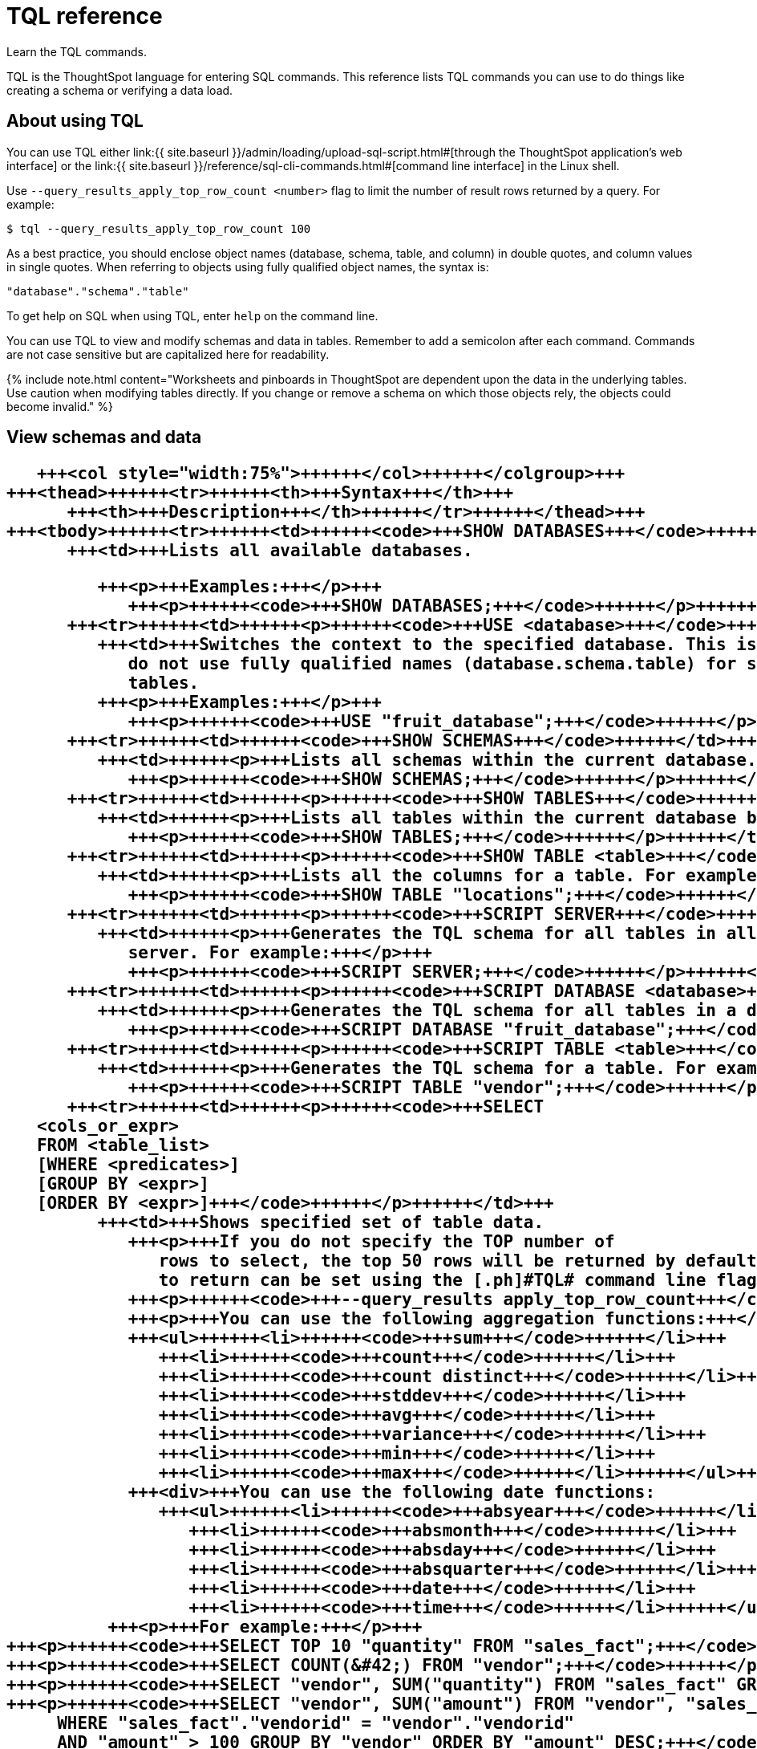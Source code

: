 = TQL reference
:last_updated: 2/25/2020


Learn the TQL commands.

TQL is the ThoughtSpot language for entering SQL commands.
This reference lists TQL commands you can use to do things like creating a schema or verifying a data load.

== About using TQL

You can use TQL either link:{{ site.baseurl }}/admin/loading/upload-sql-script.html#[through the ThoughtSpot application's web interface] or the link:{{ site.baseurl }}/reference/sql-cli-commands.html#[command line interface] in the Linux shell.

Use  `--query_results_apply_top_row_count <number>` flag to limit the number of result rows returned by a query.
For example:

`$ tql --query_results_apply_top_row_count 100`

As a best practice, you should enclose object names (database, schema, table, and column) in double quotes, and column values in single quotes.
When referring to objects using fully qualified object names, the syntax is:

----
"database"."schema"."table"
----

To get help on SQL when using TQL,  enter `help` on the command line.

You can use TQL to view and modify schemas and data in tables.
Remember to add a semicolon after each command.
Commands are not case sensitive but are capitalized here for readability.

{% include note.html content="Worksheets and pinboards in ThoughtSpot are dependent upon the data in the underlying tables.
Use caution when modifying tables directly.
If you change or remove a schema on which those objects rely, the objects could become invalid." %}

== View schemas and data+++<table>++++++<colgroup>++++++<col style="width:25%">++++++</col>+++
      +++<col style="width:75%">++++++</col>++++++</colgroup>+++
   +++<thead>++++++<tr>++++++<th>+++Syntax+++</th>+++
         +++<th>+++Description+++</th>++++++</tr>++++++</thead>+++
   +++<tbody>++++++<tr>++++++<td>++++++<code>+++SHOW DATABASES+++</code>++++++</td>+++
         +++<td>+++Lists all available databases.

         +++<p>+++Examples:+++</p>+++
            +++<p>++++++<code>+++SHOW DATABASES;+++</code>++++++</p>++++++</td>++++++</tr>+++
      +++<tr>++++++<td>++++++<p>++++++<code>+++USE <database>+++</code>++++++</p>++++++</td>+++
         +++<td>+++Switches the context to the specified database. This is required if queries
            do not use fully qualified names (database.schema.table) for specifying
            tables.
         +++<p>+++Examples:+++</p>+++
            +++<p>++++++<code>+++USE "fruit_database";+++</code>++++++</p>++++++</td>++++++</tr>+++
      +++<tr>++++++<td>++++++<code>+++SHOW SCHEMAS+++</code>++++++</td>+++
         +++<td>++++++<p>+++Lists all schemas within the current database. For example:+++</p>+++
            +++<p>++++++<code>+++SHOW SCHEMAS;+++</code>++++++</p>++++++</td>++++++</tr>+++
      +++<tr>++++++<td>++++++<p>++++++<code>+++SHOW TABLES+++</code>++++++</p>++++++</td>+++
         +++<td>++++++<p>+++Lists all tables within the current database by schema. For example:+++</p>+++
            +++<p>++++++<code>+++SHOW TABLES;+++</code>++++++</p>++++++</td>++++++</tr>+++
      +++<tr>++++++<td>++++++<p>++++++<code>+++SHOW TABLE <table>+++</code>++++++</p>++++++</td>+++
         +++<td>++++++<p>+++Lists all the columns for a table. For example:+++</p>+++
            +++<p>++++++<code>+++SHOW TABLE "locations";+++</code>++++++</p>++++++</td>++++++</tr>+++
      +++<tr>++++++<td>++++++<p>++++++<code>+++SCRIPT SERVER+++</code>++++++</p>++++++</td>+++
         +++<td>++++++<p>+++Generates the TQL schema for all tables in all databases on the
            server. For example:+++</p>+++
            +++<p>++++++<code>+++SCRIPT SERVER;+++</code>++++++</p>++++++</td>++++++</tr>+++
      +++<tr>++++++<td>++++++<p>++++++<code>+++SCRIPT DATABASE <database>+++</code>++++++</p>++++++</td>+++
         +++<td>++++++<p>+++Generates the TQL schema for all tables in a database. For example:+++</p>+++
            +++<p>++++++<code>+++SCRIPT DATABASE "fruit_database";+++</code>++++++</p>++++++</td>++++++</tr>+++
      +++<tr>++++++<td>++++++<p>++++++<code>+++SCRIPT TABLE <table>+++</code>++++++</p>++++++</td>+++
         +++<td>++++++<p>+++Generates the TQL schema for a table. For example:+++</p>+++
            +++<p>++++++<code>+++SCRIPT TABLE "vendor";+++</code>++++++</p>++++++</td>++++++</tr>+++
      +++<tr>++++++<td>++++++<p>++++++<code>+++SELECT
   <cols_or_expr>
   FROM <table_list>
   [WHERE <predicates>]
   [GROUP BY <expr>]
   [ORDER BY <expr>]+++</code>++++++</p>++++++</td>+++
         +++<td>+++Shows specified set of table data.
            +++<p>+++If you do not specify the TOP number of
               rows to select, the top 50 rows will be returned by default. The number of rows
               to return can be set using the [.ph]#TQL# command line flag:+++</p>+++
            +++<p>++++++<code>+++--query_results apply_top_row_count+++</code>++++++</p>+++
            +++<p>+++You can use the following aggregation functions:+++</p>+++
            +++<ul>++++++<li>++++++<code>+++sum+++</code>++++++</li>+++
               +++<li>++++++<code>+++count+++</code>++++++</li>+++
               +++<li>++++++<code>+++count distinct+++</code>++++++</li>+++
               +++<li>++++++<code>+++stddev+++</code>++++++</li>+++
               +++<li>++++++<code>+++avg+++</code>++++++</li>+++
               +++<li>++++++<code>+++variance+++</code>++++++</li>+++
               +++<li>++++++<code>+++min+++</code>++++++</li>+++
               +++<li>++++++<code>+++max+++</code>++++++</li>++++++</ul>+++
            +++<div>+++You can use the following date functions:
               +++<ul>++++++<li>++++++<code>+++absyear+++</code>++++++</li>+++
                  +++<li>++++++<code>+++absmonth+++</code>++++++</li>+++
                  +++<li>++++++<code>+++absday+++</code>++++++</li>+++
                  +++<li>++++++<code>+++absquarter+++</code>++++++</li>+++
                  +++<li>++++++<code>+++date+++</code>++++++</li>+++
                  +++<li>++++++<code>+++time+++</code>++++++</li>++++++</ul>++++++</div>+++
          +++<p>+++For example:+++</p>+++
+++<p>++++++<code>+++SELECT TOP 10 "quantity" FROM "sales_fact";+++</code>++++++</p>+++
+++<p>++++++<code>+++SELECT COUNT(&#42;) FROM "vendor";+++</code>++++++</p>+++
+++<p>++++++<code>+++SELECT "vendor", SUM("quantity") FROM "sales_fact" GROUP BY "vendor";+++</code>++++++</p>+++
+++<p>++++++<code>+++SELECT "vendor", SUM("amount") FROM "vendor", "sales_fact"
     WHERE "sales_fact"."vendorid" = "vendor"."vendorid"
     AND "amount" > 100 GROUP BY "vendor" ORDER BY "amount" DESC;+++</code>++++++</p>+++
+++<p>++++++<code>+++SELECT "vendor", SUM("quantity") FROM "sales_fact"
GROUP BY "vendor" LIMIT 10;+++</code>++++++</p>++++++</td>++++++</tr>++++++</tbody>++++++</table>+++

== Schema creation+++<table>++++++<colgroup>++++++<col style="width:25%">++++++</col>+++
      +++<col style="width:75%">++++++</col>++++++</colgroup>+++
   +++<thead>++++++<tr>++++++<th>+++Syntax+++</th>+++
         +++<th>+++Description+++</th>++++++</tr>++++++</thead>+++
   +++<tbody>++++++<tr>++++++<td>++++++<p>++++++<code>+++CREATE DATABASE
            <database>+++</code>++++++</p>++++++</td>+++
         +++<td>++++++<p>+++Creates a database. For example:+++</p>+++
            +++<p>++++++<code>+++CREATE DATABASE "fruit_database";+++</code>++++++</p>++++++</td>++++++</tr>+++
      +++<tr>++++++<td>++++++<p>++++++<code>+++CREATE SCHEMA <schema>+++</code>++++++</p>++++++</td>+++
         +++<td>++++++<p>+++Creates a schema within the current database. For example:+++</p>+++
            +++<p>++++++<code>+++CREATE SCHEMA "fruit_schema";+++</code>++++++</p>++++++</td>++++++</tr>+++
      +++<tr>++++++<td>++++++<p>++++++<code>+++CREATE TABLE <table> (<column_definitions>
            [<constraints>]) [PARTITION BY HASH (<number>) [KEY
            ("<column>")]])+++</code>++++++</p>++++++</td>+++
         +++<td>++++++<p>+++Creates a table with the specified column definitions and constraints.+++</p>+++
            +++<p>+++Use +++<code>+++PARTITION BY HASH+++</code>+++ to shard a table across all nodes. If no +++<code>+++KEY+++</code>+++ is specified, the table will be randomly sharded.+++</p>+++
            +++<p>+++Do not specify relationship constraints (+++<code>+++FOREIGN KEY+++</code>+++
               or +++<code>+++RELATIONSHIP+++</code>+++) in the +++<code>+++CREATE TABLE+++</code>+++
               statement. Instead, define these using +++<code>+++ALTER TABLE+++</code>+++
               statements at the end of your TQL script, after
               creating your tables. This method guarantees that tables are created
               before they are referenced in the constraint definitions. For example:+++</p>+++
            +++<p>++++++<code>+++CREATE TABLE "vendor" ("vendorid" int, "name" varchar(255));+++</code>++++++</p>+++
+++<p>++++++<code>+++CREATE TABLE "sales_fact" ("saleid" int, "locationid" int, "vendorid" int,
"quantity" int, "sale_amount" double, "fruitid" int,
CONSTRAINT PRIMARY KEY("saleid")) PARTITION BY HASH(96) KEY ("saleid");+++</code>++++++</p>++++++</td>++++++</tr>++++++</tbody>++++++</table>+++

== Schema modification+++<table>++++++<colgroup>++++++<col style="width:25%">++++++</col>+++
      +++<col style="width:75%">++++++</col>++++++</colgroup>+++
   +++<thead>++++++<tr>++++++<th>+++Syntax+++</th>+++
         +++<th>+++Description+++</th>++++++</tr>++++++</thead>+++
   +++<tbody>++++++<tr>++++++<td>++++++<p>++++++<code>+++DROP DATABASE
         <database>+++</code>++++++</p>++++++</td>+++
      +++<td>++++++<p>+++Drops a database and all of its schemas and tables. For example:+++</p>+++
         +++<p>++++++<code>+++DROP DATABASE "fruit_database";+++</code>++++++</p>++++++</td>++++++</tr>+++
   +++<tr>++++++<td>++++++<p>++++++<code>+++DROP SCHEMA <schema>+++</code>++++++</p>++++++</td>+++
      +++<td>++++++<p>+++Drops a schema within the current database, and drops all of the tables in
         the schema. For example:+++</p>+++
         +++<p>++++++<code>+++DROP SCHEMA "fruit_schema";+++</code>++++++</p>++++++</td>++++++</tr>+++
   +++<tr>++++++<td>++++++<p>++++++<code>+++DROP TABLE <table>+++</code>++++++</p>++++++</td>+++
      +++<td>++++++<p>+++Drops a table. For example:+++</p>+++
         +++<p>++++++<code>+++DROP TABLE "location";+++</code>++++++</p>++++++</td>++++++</tr>+++
   +++<tr>++++++<td>++++++<code>+++TRUNCATE TABLE
         <table>+++</code>++++++</td>+++
      +++<td>++++++<p>+++Removes all data from a table, but preserves its metadata, including all
         GUIDs, relationships, etc. This can be used to force a new schema for a table
         without losing the metadata.+++</p>+++
         +++<p>+++However, this operation removes all existing data
            from the table and must be used with caution. You must reload the data following
            a +++<code>+++TRUNCATE+++</code>+++, or all dependent objects (worksheets and pinboards) in [.ph]#ThoughtSpot# will become invalid. For example:+++</p>+++
         +++<p>++++++<code>+++TRUNCATE TABLE "location";+++</code>++++++</p>++++++</td>++++++</tr>+++
   +++<tr>++++++<td>++++++<p>++++++<code>+++ALTER TABLE <table> ADD|DROP|RENAME COLUMN
         <column>+++</code>++++++</p>++++++</td>+++
      +++<td>+++Alters a table to add, drop, or rename a column.
         +++<p>+++When you add a column to
            an existing table, you must provide a default value to use for existing
            rows. For example:+++</p>+++
+++<p>++++++<code>+++ALTER TABLE "cart" ADD COLUMN "nickname" varchar(255) DEFAULT 'no
nickname';+++</code>++++++</p>+++
+++<p>++++++<code>+++ALTER TABLE "cart" DROP COLUMN "nickname";+++</code>++++++</p>+++
+++<p>++++++<code>+++ALTER TABLE "cart" RENAME COLUMN "nickname" TO "shortname";+++</code>++++++</p>++++++</td>++++++</tr>+++
   +++<tr>++++++<td>++++++<p>++++++<code>+++ALTER TABLE <table> DROP CONSTRAINT PRIMARY KEY;+++</code>++++++</p>++++++</td>+++
      +++<td>++++++<p>+++Drops the primary key from a table.+++</p>+++
         +++<p>+++Note that if you then add a new
            primary key, the same upsert behavior will be applied as with adding any primary
            key. This can result in data deletion, so make sure you understand how the
            upsert will affect your data ahead of time.
            For example:+++</p>+++
         +++<p>++++++<code>+++ALTER TABLE "sales" DROP CONSTRAINT PRIMARY KEY;+++</code>++++++</p>+++
         +++<p>++++++<code>+++ALTER TABLE "sales" ADD CONSTRAINT PRIMARY KEY ("PO_number");+++</code>++++++</p>++++++</td>++++++</tr>+++
   +++<tr>++++++<td>++++++<p>++++++<code>+++ALTER TABLE <table> DROP [CONSTRAINT | RELATIONSHIP]
       <name>;+++</code>++++++</p>++++++</td>+++
      +++<td>++++++<p>+++Drops the named foreign key or relationship between two tables. For example:+++</p>+++
         +++<p>++++++<code>+++ALTER TABLE "sales_fact" DROP CONSTRAINT "FK_PO_number";+++</code>++++++</p>+++
        +++<p>++++++<code>+++ALTER TABLE "fruit_dim" DROP RELATIONSHIP "REL_dates";+++</code>++++++</p>++++++</td>++++++</tr>+++
   +++<tr>++++++<td>++++++<p>++++++<code>+++ALTER TABLE <table> [SET DIMENSION | SET FACT [PARTITION BY
         HASH [(<shards>)] [KEY(<column>)]]]+++</code>++++++</p>++++++</td>+++
      +++<td>++++++<div>++++++<p>+++Changes the partitioning on a table by doing one of:+++</p>+++
            +++<ul class="ul" id="reference_cbc_fx4_j4__ul_egx_4jg_wv">++++++<li>+++re-sharding a sharded table+++</li>+++
               +++<li>+++changing a replicated table to a sharded table+++</li>+++
               +++<li>+++changing a sharded table to a replicated (unsharded) table+++</li>++++++</ul>+++
            +++<p>+++By default, ThoughtSpot does not shard dimension tables.+++</p>++++++</div>+++
         +++<p>+++To change the partitioning on a table, or to change a dimension table to a
            sharded table, use +++<code>+++ALTER TABLE\...SET FACT PARTITION BY HASH\...;+++</code>++++++</p>+++
         +++<p>+++To make a sharded table into a dimension table (replicated on every node),  use
            +++<code>+++ALTER TABLE\...SET DIMENSION;+++</code>+++ command.+++</p>+++
         +++<p>+++Examples of this statement:+++</p>+++
         +++<p>++++++<code>+++ALTER TABLE "sales_fact" SET FACT PARTITION BY HASH (96) KEY
         ("PO_number");
         ALTER TABLE "fruit_dim" SET DIMENSION;+++</code>++++++</p>++++++</td>++++++</tr>+++
   +++<tr>++++++<td>++++++<p>++++++<code align="left">+++ALTER TABLE <table> MODIFY COLUMN <column>
<new_data_type>;+++</code>++++++</p>++++++</td>+++
      +++<td>++++++<p>+++Changes the data type of a column. This can have implications on sharding and
            primary key behavior. See <a href="{{"/admin/loading/about-data-type-conversion.html#concept_u2t_clg_wv" | prepend: site.baseurl}}"> About data type conversion</a>. For example:+++</p>+++
         +++<p>++++++<code>+++ALTER TABLE fact100 MODIFY COLUMN product_id int;+++</code>++++++</p>++++++</td>++++++</tr>++++++</tbody>++++++</table>+++

== Modify data+++<table>++++++<colgroup>++++++<col style="width:25%">++++++</col>+++
      +++<col style="width:75%">++++++</col>++++++</colgroup>+++
   +++<thead>++++++<tr>++++++<th>+++Syntax+++</th>+++
         +++<th>+++Description+++</th>++++++</tr>++++++</thead>+++
   +++<tbody>++++++<tr>++++++<td>++++++<p>++++++<code>+++INSERT INTO <table> VALUES \...+++</code>++++++</p>++++++</td>+++
         +++<td>++++++<p>+++Inserts values into a table. Only use this for testing. Do not use +++<code>+++INSERT+++</code>+++ on
            a production system. For example:+++</p>+++

            +++<p>++++++<code>+++INSERT INTO "vendor" VALUES ('helen rose', 'jacob norse', 'eileen ruff',
'manny gates');+++</code>++++++</p>++++++</td>++++++</tr>+++
      +++<tr>++++++<td>++++++<p>++++++<code align="left">+++ALTER TABLE <table> SET LOAD PRIORITY <value>
   <new_data_type>;+++</code>++++++</p>++++++</td>+++
         +++<td>++++++<p>+++Sets the load priority for a table. Load priority determines the order in which a table is loaded on a cluster restart. You can set any value from +++<code>+++1-100+++</code>+++. The system default for all tables is +++<code>+++50+++</code>+++. For example:+++</p>+++
            +++<p>++++++<code>+++ALTER TABLE 'sales_facts' SET LOAD PRIORITY 1;+++</code>++++++</p>++++++</td>++++++</tr>+++
      +++<tr>++++++<td>++++++<p>++++++<code>+++UPDATE <table> \... SET \... [WHERE \...]+++</code>++++++</p>++++++</td>+++
         +++<td>++++++<p>+++Updates rows in a table that match optionally provided predicates. Predicates
            have the form +++<code>+++column = value+++</code>+++ connected by the +++<code>+++AND+++</code>+++ keyword. Sets the column values
            to the specified values. For example:+++</p>+++
            +++<p>++++++<code>+++UPDATE "location" SET "borough" = 'staten island', "city" = 'new york'
WHERE "borough" = 'staten isl' AND city = 'NY';+++</code>++++++</p>++++++</td>++++++</tr>+++
      +++<tr>++++++<td>++++++<p>++++++<code>+++DELETE FROM <table> [WHERE\...]+++</code>++++++</p>++++++</td>+++
         +++<td>++++++<p>+++Deletes rows from a table that match optionally provided predicates.
            Predicates have the form +++<code>+++column = value+++</code>+++ connected by the +++<code>+++AND+++</code>+++ keyword. When specifying dates, use +++<a href="https://www.epochconverter.com/">+++epoch values+++</a>+++. Other date formats can result in error and unwanted deletion of data from the table.
         For example.+++</p>+++

+++<p>++++++<code>+++DELETE FROM "vendor" WHERE "name" = 'Joey Smith' AND "vendorid" =
'19463';+++</code>++++++</p>++++++</td>++++++</tr>++++++</tbody>++++++</table>+++

== Constraints and relationships

Constraints and relationships in ThoughtSpot are used to define the relationships between tables (how they can be joined).
However, constraints are not enforced, as they would be in a transactional database.
You can define the following constraints when creating a table with `CREATE TABLE`, or add them to an existing table using the `ADD CONSTRAINT` syntax:+++<table>++++++<colgroup>++++++<col style="width:25%">++++++</col>+++
      +++<col style="width:75%">++++++</col>++++++</colgroup>+++
   +++<thead>++++++<tr>++++++<th>+++Syntax+++</th>+++
         +++<th>+++Description+++</th>++++++</tr>++++++</thead>+++
   +++<tbody>++++++<tr>++++++<td>+++PRIMARY KEY+++</td>+++
         +++<td>+++Designates a unique, non-null value as the primary key for a table. This can
            be one column or a combination of columns. If values are not unique, an upsert
               will be performed if a row includes a primary key that is already present in the
               data. Some examples:
            </p>
+++<p>++++++<code>+++CREATE TABLE "schools" ( "schoolID" varchar(15), "schoolName"
varchar(255), "schoolCity" varchar(55), "schoolState" varchar(55), "schoolNick"
varchar(55), CONSTRAINT PRIMARY KEY ("schoolID") ) ;+++</code>++++++</p>+++
+++<p>++++++<code>+++ALTER TABLE "cart" ADD CONSTRAINT PRIMARY KEY ("cart_id");+++</code>++++++</p>+++
+++<p>++++++<code>+++ALTER TABLE "cart" DROP CONSTRAINT PRIMARY KEY "cart_id";+++</code>++++++</p>++++++</td>++++++</tr>+++
      +++<tr>++++++<td>+++FOREIGN KEY+++</td>+++
         +++<td>++++++<p>+++Defines a relationship where the value(s) in the table are used to join to a
            second table. Uses an equality operator. The foreign key must match the primary
            key of the table that is referenced in number, column type, and order of
            columns.+++</p>+++
            +++<p>+++When creating a foreign key, give it a name. You can reference the
               foreign key name later, if you want to remove it.+++</p>+++
+++<p>+++Examples of this statement:+++</p>+++
+++<p>++++++<code>+++ALTER TABLE "batting" ADD CONSTRAINT "FK_player" FOREIGN KEY ("playerID")
REFERENCES "players" ("playerID");+++</code>++++++</p>+++

+++<p>++++++<code>+++ALTER TABLE "batting" ADD CONSTRAINT "FK_lg_team" FOREIGN KEY ("lgID" ,"teamID")
REFERENCES "teams" ("lgID" ,"teamID");+++</code>++++++</p>+++

+++<p>++++++<code>+++ALTER TABLE "shipment" ADD CONSTRAINT "FK_PO_vendor" FOREIGN KEY ("po_number",
"vendor") REFERENCES "orders" ("po_number", "vendor");+++</code>++++++</p>+++

+++<p>++++++<code>+++ALTER TABLE "shipment" DROP CONSTRAINT "FK_PO_vendor";+++</code>++++++</p>++++++</td>++++++</tr>+++
      +++<tr>++++++<td>+++RELATIONSHIP+++</td>+++
         +++<td>++++++<p>+++Defines a relationship where the value(s) in the table can be used to join to
            a second table, using an equality condition (required) and one or more range
            conditions (optional). These conditions act like a WHERE clause when the two
            tables are joined. They are applied using AND logic, such that all conditions must
            be met for a row to be included.+++</p>+++
            +++<p>+++You may add multiple relationships between
               tables. When creating a relationship, give it a name. You can reference
               the relationship name later, if you want to remove it.+++</p>+++
            +++<p>+++Examples of this statement:+++</p>+++
            +++<p>++++++<code>+++ALTER TABLE "wholesale_buys" ADD RELATIONSHIP "REL_fruit" WITH
"retail_sales" AS "wholesale_buys"."fruit" = "retail_sales"."fruit" AND
("wholesale_buys"."date_order" < "retail_sales"."date_sold" AND
"retail_sales"."date_sold" < "wholesale_buys"."expire_date");+++</code>++++++</p>+++

+++<p>++++++<code>+++ALTER TABLE "wholesale_buys" DROP RELATIONSHIP "REL_fruit";+++</code>++++++</p>++++++</td>++++++</tr>+++
      +++<tr>++++++<td>++++++</td>++++++</tr>++++++</tbody>++++++</table>+++

=== Permitted joins and necessary permissions

See this matrix for information about which joins you can create, and what permissions these joins require.

{% include content/joins-matrix.md %}

== Data types

ThoughtSpot supports a simplified list of data types:+++<table>++++++<colgroup>++++++<col style="width:25%">++++++</col>+++
      +++<col style="width:25%">++++++</col>+++
      +++<col style="width:50%">++++++</col>++++++</colgroup>+++
   +++<thead>++++++<tr>++++++<th>+++Syntax+++</th>+++
         +++<th>+++Description+++</th>+++
         +++<th>+++Examples+++</th>++++++</tr>++++++</thead>+++
   +++<tbody>++++++<tr>++++++<td>+++Character+++</td>+++
         +++<td>++++++<ul class="ul" id="reference_cbc_fx4_j4__d109e35">++++++<li>+++VARCHAR(+++<em class="ph i">+++n+++</em>+++)+++</li>++++++</ul>++++++</td>+++
         +++<td>+++Specify the maximum number of characters, as in VARCHAR(255). The size limit is 64MB for
            VARCHAR values.+++</td>++++++</tr>+++
      +++<tr>++++++<td>+++Floating point+++</td>+++
         +++<td>++++++<ul class="ul" id="reference_cbc_fx4_j4__d109e47">++++++<li>+++DOUBLE+++</li>+++
               +++<li>+++FLOAT+++</li>++++++</ul>++++++</td>+++
         +++<td>+++DOUBLE is recommended.+++</td>++++++</tr>+++
      +++<tr>++++++<td>+++Boolean+++</td>+++
         +++<td>++++++<ul class="ul" id="reference_cbc_fx4_j4__d109e58">++++++<li>+++BOOL+++</li>++++++</ul>++++++</td>+++
         +++<td>+++Can be +++<code class="ph codeph">+++true+++</code>+++ or +++<code class="ph codeph">+++false+++</code>+++.+++</td>++++++</tr>+++
      +++<tr>++++++<td>+++Integer+++</td>+++
         +++<td>++++++<ul class="ul" id="reference_cbc_fx4_j4__d109e73">++++++<li>+++INT+++</li>+++
               +++<li>+++BIGINT+++</li>++++++</ul>++++++</td>+++
         +++<td>+++INT holds 32 bits.
            +++<p>+++BIGINT holds 64 bits.+++</p>++++++</td>++++++</tr>+++
      +++<tr>++++++<td>+++Date or time+++</td>+++
         +++<td>++++++<ul class="ul" id="reference_cbc_fx4_j4__d109e86">++++++<li>+++DATE+++</li>+++
               +++<li>+++DATETIME+++</li>+++
               +++<li>+++TIMESTAMP+++</li>+++
               +++<li>+++TIME+++</li>++++++</ul>++++++</td>+++
         +++<td>++++++<p>+++DATETIME, TIMESTAMP, and TIME are stored at the granularity of seconds+++</p>+++.
            +++<p>+++TIMESTAMP is
               identical to DATETIME, but is included for syntax
               compatibility.+++</p>++++++</td>++++++</tr>++++++</tbody>++++++</table>+++
